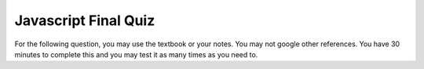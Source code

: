 Javascript Final Quiz
=====================

For the following question, you may use the textbook or your notes.  You may not google other references.  You have 30 minutes to complete this and you may test it as many times as you need to.

.. qnum::
   :prefix: Q-
   :start: 1


.. timed:: js2timed

   .. mchoice:: q4_1
      :answer_a: &lt;script&gt;
      :answer_b: &lt;scripting&gt;
      :answer_c: &lt;style&gt;
      :answer_d: &lt;javascript&gt;
      :correct: a
      :feedback_a: Yes
      :feedback_b: close
      :feedback_c: style is for CSS
      :feedback_d: no


      Inside which HTML tag do we put Javascript code?

   .. mchoice:: q4_2
      :answer_a: #demo.innerHTML = "Hello World!";
      :answer_b: document.appendChild("p").innerHTML = "Hello World!";
      :answer_c: document.getElement("p").innerHTML = "Hello World!";
      :answer_d: document.querySelector("#demo").innerHTML = "Hello World!";
      :correct: d
      :feedback_a: No, this is an error
      :feedback_b: No
      :feedback_c: No
      :feedback_d: Yes!

      Which is the correct statement to change the following: ``<p id="demo">This is a demonstration.</p>``

   .. mchoice:: q4_3
      :answer_a: onchange
      :answer_b: onclick
      :answer_c: onmouseover
      :answer_d: onmouseclick
      :correct: b
      :feedback_a: No, this would work only with input elements
      :feedback_b: Yes
      :feedback_c: No, this event does not require a click
      :feedback_d: No, this is not an event

      Which event occurs when the user clicks on an HTML element?


   .. mchoice:: q4_4
      :answer_a: document.body.ol.innerHTML = "&lt;li&gt;"
      :answer_b: myLi = "#newli"
      :answer_c: document.createElement("li")
      :answer_d: myOl.appendChild("li")
      :correct: c
      :feedback_a: No, There is no document.body.ol
      :feedback_b: This just assigns a string to a variable
      :feedback_c: Yes
      :feedback_d: No, appendChild does not create an element

      Which javascript statement correctly creates a new entry for a list?


   .. mchoice:: q4_5
      :answer_a: True
      :answer_b: False
      :correct: b
      :feedback_a: No Feedback
      :feedback_b: No Feedback

      An external JavaScript file must contain the &lt;script&gt; tag.

   .. mchoice:: q4_6
      :answer_a: msg("Hello World");
      :answer_b: console.log("Hello World");
      :answer_c: alertBox("Hello World");
      :answer_d: alert("Hello World");
      :correct: d
      :feedback_a: No, there is no msg function
      :feedback_b: This adds a message to the javascript console
      :feedback_c: There is no alertBox function
      :feedback_d: Yes!

      How do you write "Hello World" in an alert box?


   .. mchoice:: q4_7
      :answer_a: myFunction = function()
      :answer_b: myFunction()
      :answer_c: function:myFunction()
      :answer_d: &lt;script&gt;function = {}&lt;/script&gt;
      :correct: a
      :feedback_a: Yes
      :feedback_b: No, this calls myFunction
      :feedback_c: No, the : is wrong
      :feedback_d: No, this is syntactically all wrong

      How do you create a function in JavaScript?


   .. mchoice:: q4_8
      :answer_a: myTr.addParent(myRow);
      :answer_b: document.body.innerHTML = "&lt;tr&gt;&lt;tr&gt;&lt;/tr&gt;&lt;/td&gt;"
      :answer_c: myRow.appendChild(myTr);
      :answer_d: myTr.appendChild(myRow);
      :correct: c
      :feedback_a: There is no addParent function
      :feedback_b: No, this changes the entire body
      :feedback_c: Yes
      :feedback_d: No, you have parent and child backward

      Which statement correctly adds a tr element named myTr to the DOM tree?


   .. mchoice:: q4_9
      :answer_a: &lt;script name="xxx.js"&gt;
      :answer_b: &lt;script src="xxx.js"&gt;
      :answer_c: &lt;script href="xxx.js"&gt;
      :answer_d: &lt;link href="xxx.js"&gt;
      :correct: b
      :feedback_a: No, name is mainly used with input tags
      :feedback_b: Yes
      :feedback_c: href is used with the link tag
      :feedback_d: No, link is used for including css

      What is the correct syntax for referring to an external script called "xxx.js"?

   
   .. mchoice:: q4_10
      :answer_a: a1
      :answer_b: a2
      :answer_c: a3
      :answer_d: a5
      :correct: b
      :feedback_a: No, a1 is the grand parent
      :feedback_b: Yes
      :feedback_c: No, a3 is a sibling
      :feedback_d: No, a5 is the child of a4

      Given the following HTML source, what is the parent of the element with the selector "#a4"

      .. code-block:: html

         <body>
         <table id="a1">
         <tr id="a2">
            <td id="a3">Hello</td>
            <td id="a4"><img id="a5" src="hello.jpg"></td>
         </tr>
         </table>
         </body>